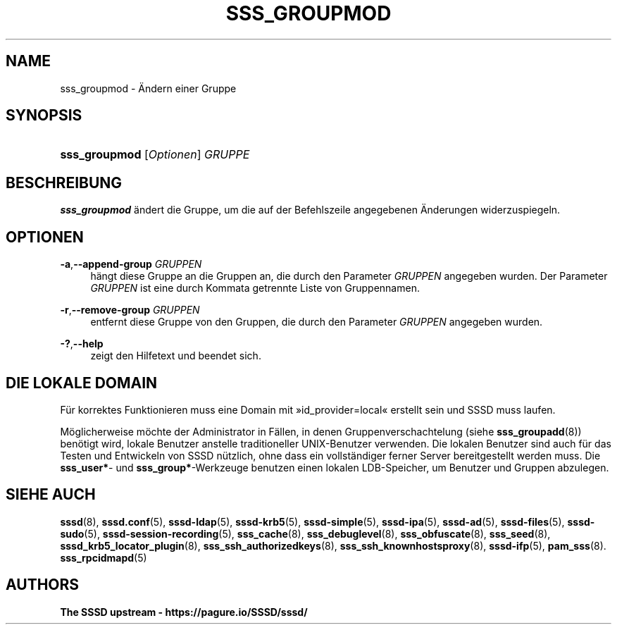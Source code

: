 '\" t
.\"     Title: sss_groupmod
.\"    Author: The SSSD upstream - https://pagure.io/SSSD/sssd/
.\" Generator: DocBook XSL Stylesheets vsnapshot <http://docbook.sf.net/>
.\"      Date: 12/09/2020
.\"    Manual: SSSD-Handbuchseiten
.\"    Source: SSSD
.\"  Language: English
.\"
.TH "SSS_GROUPMOD" "8" "12/09/2020" "SSSD" "SSSD-Handbuchseiten"
.\" -----------------------------------------------------------------
.\" * Define some portability stuff
.\" -----------------------------------------------------------------
.\" ~~~~~~~~~~~~~~~~~~~~~~~~~~~~~~~~~~~~~~~~~~~~~~~~~~~~~~~~~~~~~~~~~
.\" http://bugs.debian.org/507673
.\" http://lists.gnu.org/archive/html/groff/2009-02/msg00013.html
.\" ~~~~~~~~~~~~~~~~~~~~~~~~~~~~~~~~~~~~~~~~~~~~~~~~~~~~~~~~~~~~~~~~~
.ie \n(.g .ds Aq \(aq
.el       .ds Aq '
.\" -----------------------------------------------------------------
.\" * set default formatting
.\" -----------------------------------------------------------------
.\" disable hyphenation
.nh
.\" disable justification (adjust text to left margin only)
.ad l
.\" -----------------------------------------------------------------
.\" * MAIN CONTENT STARTS HERE *
.\" -----------------------------------------------------------------
.SH "NAME"
sss_groupmod \- Ändern einer Gruppe
.SH "SYNOPSIS"
.HP \w'\fBsss_groupmod\fR\ 'u
\fBsss_groupmod\fR [\fIOptionen\fR] \fIGRUPPE\fR
.SH "BESCHREIBUNG"
.PP
\fBsss_groupmod\fR
ändert die Gruppe, um die auf der Befehlszeile angegebenen Änderungen widerzuspiegeln\&.
.SH "OPTIONEN"
.PP
\fB\-a\fR,\fB\-\-append\-group\fR \fIGRUPPEN\fR
.RS 4
hängt diese Gruppe an die Gruppen an, die durch den Parameter
\fIGRUPPEN\fR
angegeben wurden\&. Der Parameter
\fIGRUPPEN\fR
ist eine durch Kommata getrennte Liste von Gruppennamen\&.
.RE
.PP
\fB\-r\fR,\fB\-\-remove\-group\fR \fIGRUPPEN\fR
.RS 4
entfernt diese Gruppe von den Gruppen, die durch den Parameter
\fIGRUPPEN\fR
angegeben wurden\&.
.RE
.PP
\fB\-?\fR,\fB\-\-help\fR
.RS 4
zeigt den Hilfetext und beendet sich\&.
.RE
.SH "DIE LOKALE DOMAIN"
.PP
Für korrektes Funktionieren muss eine Domain mit \(Fcid_provider=local\(Fo erstellt sein und SSSD muss laufen\&.
.PP
Möglicherweise möchte der Administrator in Fällen, in denen Gruppenverschachtelung (siehe
\fBsss_groupadd\fR(8)) benötigt wird, lokale Benutzer anstelle traditioneller UNIX\-Benutzer verwenden\&. Die lokalen Benutzer sind auch für das Testen und Entwickeln von SSSD nützlich, ohne dass ein vollständiger ferner Server bereitgestellt werden muss\&. Die
\fBsss_user*\fR\- und
\fBsss_group*\fR\-Werkzeuge benutzen einen lokalen LDB\-Speicher, um Benutzer und Gruppen abzulegen\&.
.SH "SIEHE AUCH"
.PP
\fBsssd\fR(8),
\fBsssd.conf\fR(5),
\fBsssd-ldap\fR(5),
\fBsssd-krb5\fR(5),
\fBsssd-simple\fR(5),
\fBsssd-ipa\fR(5),
\fBsssd-ad\fR(5),
\fBsssd-files\fR(5),
\fBsssd-sudo\fR(5),
\fBsssd-session-recording\fR(5),
\fBsss_cache\fR(8),
\fBsss_debuglevel\fR(8),
\fBsss_obfuscate\fR(8),
\fBsss_seed\fR(8),
\fBsssd_krb5_locator_plugin\fR(8),
\fBsss_ssh_authorizedkeys\fR(8), \fBsss_ssh_knownhostsproxy\fR(8),
\fBsssd-ifp\fR(5),
\fBpam_sss\fR(8)\&.
\fBsss_rpcidmapd\fR(5)
.SH "AUTHORS"
.PP
\fBThe SSSD upstream \-
https://pagure\&.io/SSSD/sssd/\fR
